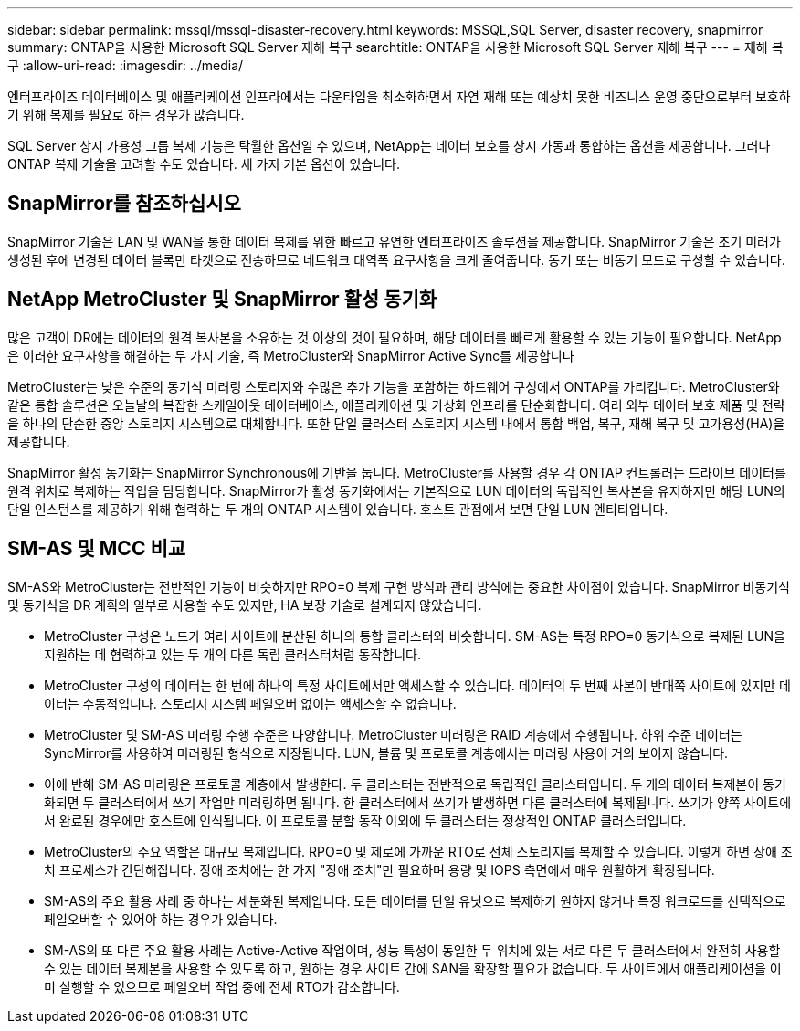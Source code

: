---
sidebar: sidebar 
permalink: mssql/mssql-disaster-recovery.html 
keywords: MSSQL,SQL Server, disaster recovery, snapmirror 
summary: ONTAP을 사용한 Microsoft SQL Server 재해 복구 
searchtitle: ONTAP을 사용한 Microsoft SQL Server 재해 복구 
---
= 재해 복구
:allow-uri-read: 
:imagesdir: ../media/


[role="lead"]
엔터프라이즈 데이터베이스 및 애플리케이션 인프라에서는 다운타임을 최소화하면서 자연 재해 또는 예상치 못한 비즈니스 운영 중단으로부터 보호하기 위해 복제를 필요로 하는 경우가 많습니다.

SQL Server 상시 가용성 그룹 복제 기능은 탁월한 옵션일 수 있으며, NetApp는 데이터 보호를 상시 가동과 통합하는 옵션을 제공합니다. 그러나 ONTAP 복제 기술을 고려할 수도 있습니다. 세 가지 기본 옵션이 있습니다.



== SnapMirror를 참조하십시오

SnapMirror 기술은 LAN 및 WAN을 통한 데이터 복제를 위한 빠르고 유연한 엔터프라이즈 솔루션을 제공합니다. SnapMirror 기술은 초기 미러가 생성된 후에 변경된 데이터 블록만 타겟으로 전송하므로 네트워크 대역폭 요구사항을 크게 줄여줍니다. 동기 또는 비동기 모드로 구성할 수 있습니다.



== NetApp MetroCluster 및 SnapMirror 활성 동기화

많은 고객이 DR에는 데이터의 원격 복사본을 소유하는 것 이상의 것이 필요하며, 해당 데이터를 빠르게 활용할 수 있는 기능이 필요합니다. NetApp은 이러한 요구사항을 해결하는 두 가지 기술, 즉 MetroCluster와 SnapMirror Active Sync를 제공합니다

MetroCluster는 낮은 수준의 동기식 미러링 스토리지와 수많은 추가 기능을 포함하는 하드웨어 구성에서 ONTAP를 가리킵니다. MetroCluster와 같은 통합 솔루션은 오늘날의 복잡한 스케일아웃 데이터베이스, 애플리케이션 및 가상화 인프라를 단순화합니다. 여러 외부 데이터 보호 제품 및 전략을 하나의 단순한 중앙 스토리지 시스템으로 대체합니다. 또한 단일 클러스터 스토리지 시스템 내에서 통합 백업, 복구, 재해 복구 및 고가용성(HA)을 제공합니다.

SnapMirror 활성 동기화는 SnapMirror Synchronous에 기반을 둡니다. MetroCluster를 사용할 경우 각 ONTAP 컨트롤러는 드라이브 데이터를 원격 위치로 복제하는 작업을 담당합니다. SnapMirror가 활성 동기화에서는 기본적으로 LUN 데이터의 독립적인 복사본을 유지하지만 해당 LUN의 단일 인스턴스를 제공하기 위해 협력하는 두 개의 ONTAP 시스템이 있습니다. 호스트 관점에서 보면 단일 LUN 엔티티입니다.



== SM-AS 및 MCC 비교

SM-AS와 MetroCluster는 전반적인 기능이 비슷하지만 RPO=0 복제 구현 방식과 관리 방식에는 중요한 차이점이 있습니다. SnapMirror 비동기식 및 동기식을 DR 계획의 일부로 사용할 수도 있지만, HA 보장 기술로 설계되지 않았습니다.

* MetroCluster 구성은 노드가 여러 사이트에 분산된 하나의 통합 클러스터와 비슷합니다. SM-AS는 특정 RPO=0 동기식으로 복제된 LUN을 지원하는 데 협력하고 있는 두 개의 다른 독립 클러스터처럼 동작합니다.
* MetroCluster 구성의 데이터는 한 번에 하나의 특정 사이트에서만 액세스할 수 있습니다. 데이터의 두 번째 사본이 반대쪽 사이트에 있지만 데이터는 수동적입니다. 스토리지 시스템 페일오버 없이는 액세스할 수 없습니다.
* MetroCluster 및 SM-AS 미러링 수행 수준은 다양합니다. MetroCluster 미러링은 RAID 계층에서 수행됩니다. 하위 수준 데이터는 SyncMirror를 사용하여 미러링된 형식으로 저장됩니다. LUN, 볼륨 및 프로토콜 계층에서는 미러링 사용이 거의 보이지 않습니다.
* 이에 반해 SM-AS 미러링은 프로토콜 계층에서 발생한다. 두 클러스터는 전반적으로 독립적인 클러스터입니다. 두 개의 데이터 복제본이 동기화되면 두 클러스터에서 쓰기 작업만 미러링하면 됩니다. 한 클러스터에서 쓰기가 발생하면 다른 클러스터에 복제됩니다. 쓰기가 양쪽 사이트에서 완료된 경우에만 호스트에 인식됩니다. 이 프로토콜 분할 동작 이외에 두 클러스터는 정상적인 ONTAP 클러스터입니다.
* MetroCluster의 주요 역할은 대규모 복제입니다. RPO=0 및 제로에 가까운 RTO로 전체 스토리지를 복제할 수 있습니다. 이렇게 하면 장애 조치 프로세스가 간단해집니다. 장애 조치에는 한 가지 "장애 조치"만 필요하며 용량 및 IOPS 측면에서 매우 원활하게 확장됩니다.
* SM-AS의 주요 활용 사례 중 하나는 세분화된 복제입니다. 모든 데이터를 단일 유닛으로 복제하기 원하지 않거나 특정 워크로드를 선택적으로 페일오버할 수 있어야 하는 경우가 있습니다.
* SM-AS의 또 다른 주요 활용 사례는 Active-Active 작업이며, 성능 특성이 동일한 두 위치에 있는 서로 다른 두 클러스터에서 완전히 사용할 수 있는 데이터 복제본을 사용할 수 있도록 하고, 원하는 경우 사이트 간에 SAN을 확장할 필요가 없습니다. 두 사이트에서 애플리케이션을 이미 실행할 수 있으므로 페일오버 작업 중에 전체 RTO가 감소합니다.

